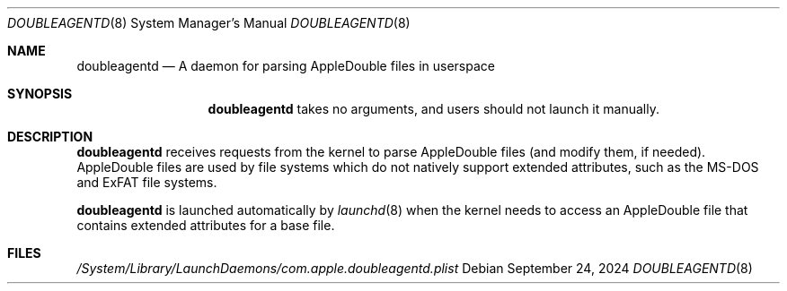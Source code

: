 .\" Copyright (c) 2023 Apple Inc. All rights reserved.
.\"
.\" The contents of this file constitute Original Code as defined in and
.\" are subject to the Apple Public Source License Version 1.1 (the
.\" "License").  You may not use this file except in compliance with the
.\" License.  Please obtain a copy of the License at
.\" http://www.apple.com/publicsource and read it before using this file.
.\"
.\" This Original Code and all software distributed under the License are
.\" distributed on an "AS IS" basis, WITHOUT WARRANTY OF ANY KIND, EITHER
.\" EXPRESS OR IMPLIED, AND APPLE HEREBY DISCLAIMS ALL SUCH WARRANTIES,
.\" INCLUDING WITHOUT LIMITATION, ANY WARRANTIES OF MERCHANTABILITY,
.\" FITNESS FOR A PARTICULAR PURPOSE OR NON-INFRINGEMENT.  Please see the
.\" License for the specific language governing rights and limitations
.\" under the License.
.\"
.Dd September 24, 2024
.Dt DOUBLEAGENTD 8
.Os
.Sh NAME
.Nm doubleagentd
.Nd A daemon for parsing AppleDouble files in userspace
.Sh SYNOPSIS
.Nm
takes no arguments, and users should not launch it manually.
.Sh DESCRIPTION
.Nm
receives requests from the kernel to parse AppleDouble files
.Pq and modify them, if needed .
AppleDouble files are used by file systems which do not natively
support extended attributes, such as the MS-DOS and ExFAT file
systems.
.Pp
.Nm
is launched automatically by
.Xr launchd 8
when the kernel needs to access an AppleDouble file that contains
extended attributes for a base file.
.Sh FILES
.Pa /System/Library/LaunchDaemons/com.apple.doubleagentd.plist

